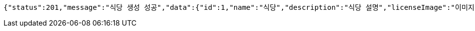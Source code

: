 [source,options="nowrap"]
----
{"status":201,"message":"식당 생성 성공","data":{"id":1,"name":"식당","description":"식당 설명","licenseImage":"이미지 주소"}}
----